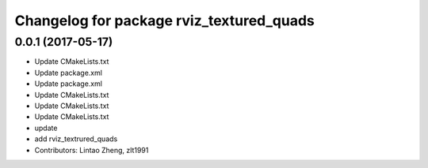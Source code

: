 ^^^^^^^^^^^^^^^^^^^^^^^^^^^^^^^^^^^^^^^^^
Changelog for package rviz_textured_quads
^^^^^^^^^^^^^^^^^^^^^^^^^^^^^^^^^^^^^^^^^

0.0.1 (2017-05-17)
------------------
* Update CMakeLists.txt
* Update package.xml
* Update package.xml
* Update CMakeLists.txt
* Update CMakeLists.txt
* Update CMakeLists.txt
* update
* add rviz_textrured_quads
* Contributors: Lintao Zheng, zlt1991
